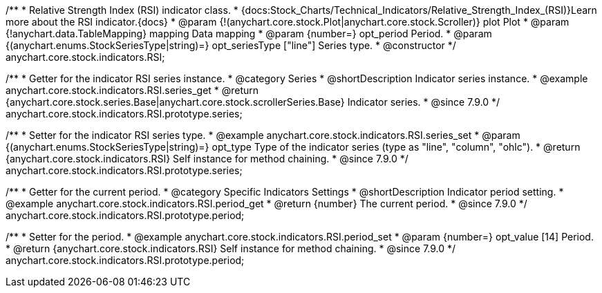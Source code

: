 /**
 * Relative Strength Index (RSI) indicator class.
 * {docs:Stock_Charts/Technical_Indicators/Relative_Strength_Index_(RSI)}Learn more about the RSI indicator.{docs}
 * @param {!(anychart.core.stock.Plot|anychart.core.stock.Scroller)} plot Plot
 * @param {!anychart.data.TableMapping} mapping Data mapping
 * @param {number=} opt_period Period.
 * @param {(anychart.enums.StockSeriesType|string)=} opt_seriesType ["line"] Series type.
 * @constructor
 */
anychart.core.stock.indicators.RSI;


//----------------------------------------------------------------------------------------------------------------------
//
//  anychart.core.stock.indicators.RSI.prototype.series
//
//----------------------------------------------------------------------------------------------------------------------

/**
 * Getter for the indicator RSI series instance.
 * @category Series
 * @shortDescription Indicator series instance.
 * @example anychart.core.stock.indicators.RSI.series_get
 * @return {anychart.core.stock.series.Base|anychart.core.stock.scrollerSeries.Base} Indicator series.
 * @since 7.9.0
 */
anychart.core.stock.indicators.RSI.prototype.series;

/**
 * Setter for the indicator RSI series type.
 * @example anychart.core.stock.indicators.RSI.series_set
 * @param {(anychart.enums.StockSeriesType|string)=} opt_type Type of the indicator series (type as "line", "column", "ohlc").
 * @return {anychart.core.stock.indicators.RSI} Self instance for method chaining.
 * @since 7.9.0
 */
anychart.core.stock.indicators.RSI.prototype.series;


//----------------------------------------------------------------------------------------------------------------------
//
//  anychart.core.stock.indicators.RSI.prototype.period
//
//----------------------------------------------------------------------------------------------------------------------

/**
 * Getter for the current period.
 * @category Specific Indicators Settings
 * @shortDescription Indicator period setting.
 * @example anychart.core.stock.indicators.RSI.period_get
 * @return {number} The current period.
 * @since 7.9.0
 */
anychart.core.stock.indicators.RSI.prototype.period;

/**
 * Setter for the period.
 * @example anychart.core.stock.indicators.RSI.period_set
 * @param {number=} opt_value [14] Period.
 * @return {anychart.core.stock.indicators.RSI} Self instance for method chaining.
 * @since 7.9.0
 */
anychart.core.stock.indicators.RSI.prototype.period;

